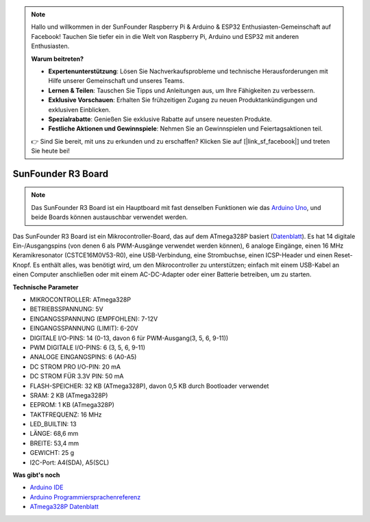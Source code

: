 .. note::

    Hallo und willkommen in der SunFounder Raspberry Pi & Arduino & ESP32 Enthusiasten-Gemeinschaft auf Facebook! Tauchen Sie tiefer ein in die Welt von Raspberry Pi, Arduino und ESP32 mit anderen Enthusiasten.

    **Warum beitreten?**

    - **Expertenunterstützung**: Lösen Sie Nachverkaufsprobleme und technische Herausforderungen mit Hilfe unserer Gemeinschaft und unseres Teams.
    - **Lernen & Teilen**: Tauschen Sie Tipps und Anleitungen aus, um Ihre Fähigkeiten zu verbessern.
    - **Exklusive Vorschauen**: Erhalten Sie frühzeitigen Zugang zu neuen Produktankündigungen und exklusiven Einblicken.
    - **Spezialrabatte**: Genießen Sie exklusive Rabatte auf unsere neuesten Produkte.
    - **Festliche Aktionen und Gewinnspiele**: Nehmen Sie an Gewinnspielen und Feiertagsaktionen teil.

    👉 Sind Sie bereit, mit uns zu erkunden und zu erschaffen? Klicken Sie auf [|link_sf_facebook|] und treten Sie heute bei!

.. _cpn_uno:

SunFounder R3 Board
===========================

.. image:: img/uno_r3.jpg
    :width: 600
    :align: center

.. note::

    Das SunFounder R3 Board ist ein Hauptboard mit fast denselben Funktionen wie das `Arduino Uno <https://store.arduino.cc/products/arduino-uno-rev3/>`_, und beide Boards können austauschbar verwendet werden.

Das SunFounder R3 Board ist ein Mikrocontroller-Board, das auf dem ATmega328P basiert (`Datenblatt <http://ww1.microchip.com/downloads/en/DeviceDoc/Atmel-7810-Automotive-Microcontrollers-ATmega328P_Datasheet.pdf>`_). Es hat 14 digitale Ein-/Ausgangspins (von denen 6 als PWM-Ausgänge verwendet werden können), 6 analoge Eingänge, einen 16 MHz Keramikresonator (CSTCE16M0V53-R0), eine USB-Verbindung, eine Strombuchse, einen ICSP-Header und einen Reset-Knopf. Es enthält alles, was benötigt wird, um den Mikrocontroller zu unterstützen; einfach mit einem USB-Kabel an einen Computer anschließen oder mit einem AC-DC-Adapter oder einer Batterie betreiben, um zu starten.

**Technische Parameter**

.. image:: img/uno.jpg
    :align: center

* MIKROCONTROLLER: ATmega328P
* BETRIEBSSPANNUNG: 5V
* EINGANGSSPANNUNG (EMPFOHLEN): 7-12V
* EINGANGSSPANNUNG (LIMIT): 6-20V
* DIGITALE I/O-PINS: 14 (0-13, davon 6 für PWM-Ausgang(3, 5, 6, 9-11))
* PWM DIGITALE I/O-PINS: 6 (3, 5, 6, 9-11)
* ANALOGE EINGANGSPINS: 6 (A0-A5)
* DC STROM PRO I/O-PIN: 20 mA
* DC STROM FÜR 3.3V PIN: 50 mA
* FLASH-SPEICHER: 32 KB (ATmega328P), davon 0,5 KB durch Bootloader verwendet
* SRAM: 2 KB (ATmega328P)
* EEPROM: 1 KB (ATmega328P)
* TAKTFREQUENZ: 16 MHz
* LED_BUILTIN: 13
* LÄNGE: 68,6 mm
* BREITE: 53,4 mm
* GEWICHT: 25 g
* I2C-Port: A4(SDA), A5(SCL)


**Was gibt's noch**

* `Arduino IDE <https://www.arduino.cc/en/software>`_
* `Arduino Programmiersprachenreferenz <https://www.arduino.cc/reference/en/>`_
* `ATmega328P Datenblatt <http://ww1.microchip.com/downloads/en/DeviceDoc/Atmel-7810-Automotive-Microcontrollers-ATmega328P_Datasheet.pdf>`_

